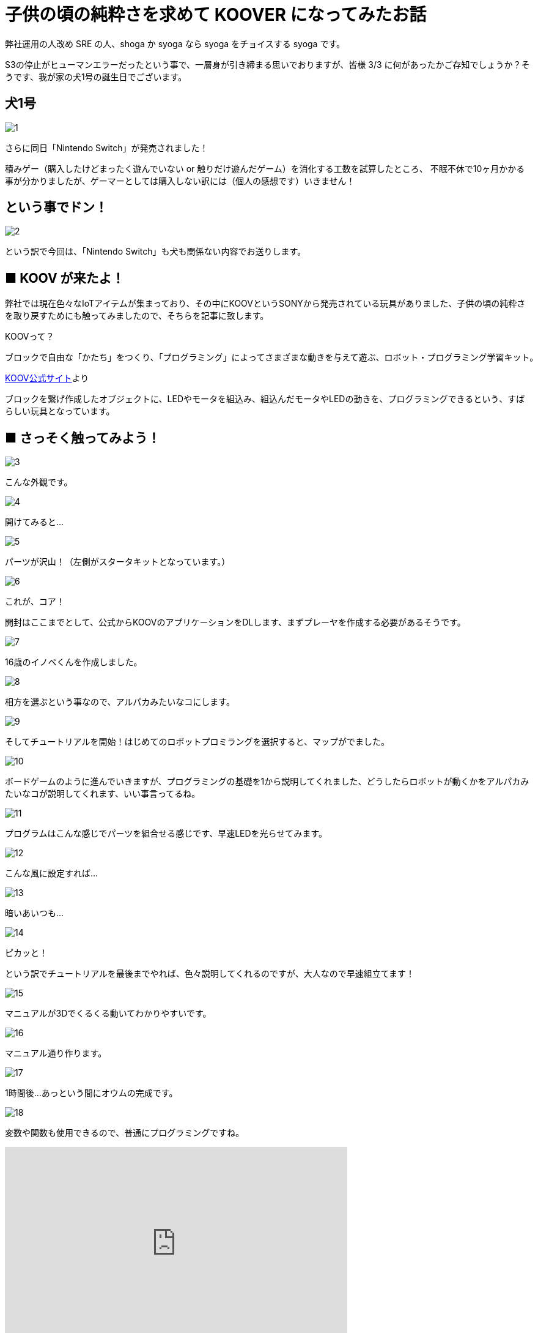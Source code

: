 # 子供の頃の純粋さを求めて KOOVER になってみたお話
:published_at: 2017-03-10
:hp-alt-title: I'm KOOVER
:hp-tags: IoT, KOOV, sony, syoga, log

弊社運用の人改め SRE の人、shoga か syoga なら syoga をチョイスする syoga です。

S3の停止がヒューマンエラーだったという事で、一層身が引き締まる思いでおりますが、皆様 3/3 に何があったかご存知でしょうか？そうです、我が家の犬1号の誕生日でございます。

## 犬1号
image::http://tech.innovation.co.jp/images/syoga/koov/1.JPG[]

さらに同日「Nintendo Switch」が発売されました！

積みゲー（購入したけどまったく遊んでいない or 触りだけ遊んだゲーム）を消化する工数を試算したところ、
不眠不休で10ヶ月かかる事が分かりましたが、ゲーマーとしては購入しない訳には（個人の感想です）いきません！

## という事でドン！
image::http://tech.innovation.co.jp/images/syoga/koov/2.JPG[]

という訳で今回は、「Nintendo Switch」も犬も関係ない内容でお送りします。

## ■ KOOV が来たよ！

弊社では現在色々なIoTアイテムが集まっており、その中にKOOVというSONYから発売されている玩具がありました、子供の頃の純粋さを取り戻すためにも触ってみましたので、そちらを記事に致します。

KOOVって？

```
ブロックで自由な「かたち」をつくり、「プログラミング」によってさまざまな動きを与えて遊ぶ、ロボット・プログラミング学習キット。
```
https://knowledgesuite.jp/free/about/[KOOV公式サイト]より



ブロックを繋げ作成したオブジェクトに、LEDやモータを組込み、組込んだモータやLEDの動きを、プログラミングできるという、すばらしい玩具となっています。

## ■ さっそく触ってみよう！

image::http://tech.innovation.co.jp/images/syoga/koov/3.JPG[]
こんな外観です。

image::http://tech.innovation.co.jp/images/syoga/koov/4.JPG[]
開けてみると…

image::http://tech.innovation.co.jp/images/syoga/koov/5.JPG[]
パーツが沢山！（左側がスタータキットとなっています。）


image::http://tech.innovation.co.jp/images/syoga/koov/6.JPG[]
これが、コア！

開封はここまでとして、公式からKOOVのアプリケーションをDLします、まずプレーヤを作成する必要があるそうです。

image::http://tech.innovation.co.jp/images/syoga/koov/7.JPG[]
16歳のイノベくんを作成しました。

image::http://tech.innovation.co.jp/images/syoga/koov/8.JPG[]

相方を選ぶという事なので、アルパカみたいなコにします。

image::http://tech.innovation.co.jp/images/syoga/koov/9.JPG[]
そしてチュートリアルを開始！はじめてのロボットプロミラングを選択すると、マップがでました。


image::http://tech.innovation.co.jp/images/syoga/koov/10.JPG[]
ボードゲームのように進んでいきますが、プログラミングの基礎を1から説明してくれました、どうしたらロボットが動くかをアルパカみたいなコが説明してくれます、いい事言ってるね。

image::http://tech.innovation.co.jp/images/syoga/koov/11.JPG[]
プログラムはこんな感じでパーツを組合せる感じです、早速LEDを光らせてみます。

image::http://tech.innovation.co.jp/images/syoga/koov/12.JPG[]
こんな風に設定すれば…


image::http://tech.innovation.co.jp/images/syoga/koov/13.JPG[]
暗いあいつも…

image::http://tech.innovation.co.jp/images/syoga/koov/14.JPG[]
ピカッと！

という訳でチュートリアルを最後までやれば、色々説明してくれるのですが、大人なので早速組立てます！

image::http://tech.innovation.co.jp/images/syoga/koov/15.JPG[]
マニュアルが3Dでくるくる動いてわかりやすいです。

image::http://tech.innovation.co.jp/images/syoga/koov/16.JPG[]
マニュアル通り作ります。

image::http://tech.innovation.co.jp/images/syoga/koov/17.JPG[]
1時間後…あっという間にオウムの完成です。

image::http://tech.innovation.co.jp/images/syoga/koov/18.JPG[]
変数や関数も使用できるので、普通にプログラミングですね。

++++
<iframe width="560" height="315" src="https://www.youtube.com/embed/BsYCXhk_-fA" frameborder="0" allowfullscreen></iframe>
++++
首を動かすサンプルプログラムを改造し、いざ実行！!コアの上ボタンを押すと激しく動きます！！

今回スタータキットを利用し作成しましたが、アドバンスキットを導入する事で、赤外線や加速度センサーを使用した複雑な判定が出来るようなので、今後もちょこちょこやっていきたいと思います。

推奨年齢8歳以降とありますが、結構大変なので大人が手伝ってあげてもいいですね！！

完